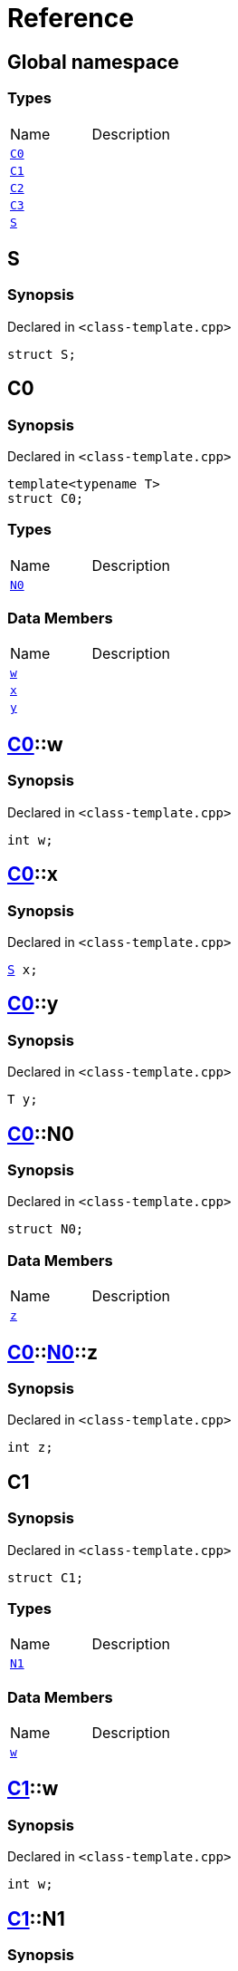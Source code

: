= Reference
:mrdocs:


[#index]
== Global namespace

===  Types
[cols=2,separator=¦]
|===
¦Name ¦Description
¦xref:#C0[`C0`]  ¦

¦xref:#C1[`C1`]  ¦

¦xref:#C2[`C2`]  ¦

¦xref:#C3[`C3`]  ¦

¦xref:#S[`S`]  ¦

|===



[#S]
== S



=== Synopsis

Declared in `<class-template.cpp>`

[source,cpp,subs="verbatim,macros,-callouts"]
----
struct S;
----






[#C0]
== C0



=== Synopsis

Declared in `<class-template.cpp>`

[source,cpp,subs="verbatim,macros,-callouts"]
----
template<typename T>
struct C0;
----

===  Types
[cols=2,separator=¦]
|===
¦Name ¦Description
¦xref:#C0-N0[`N0`]  ¦

|===
===  Data Members
[cols=2,separator=¦]
|===
¦Name ¦Description
¦xref:#C0-w[`w`]  ¦

¦xref:#C0-x[`x`]  ¦

¦xref:#C0-y[`y`]  ¦

|===





[#C0-w]
== xref:#C0[pass:[C0]]::w



=== Synopsis

Declared in `<class-template.cpp>`

[source,cpp,subs="verbatim,macros,-callouts"]
----
int w;
----




[#C0-x]
== xref:#C0[pass:[C0]]::x



=== Synopsis

Declared in `<class-template.cpp>`

[source,cpp,subs="verbatim,macros,-callouts"]
----
xref:#S[S] x;
----




[#C0-y]
== xref:#C0[pass:[C0]]::y



=== Synopsis

Declared in `<class-template.cpp>`

[source,cpp,subs="verbatim,macros,-callouts"]
----
T y;
----




[#C0-N0]
== xref:#C0[pass:[C0]]::N0



=== Synopsis

Declared in `<class-template.cpp>`

[source,cpp,subs="verbatim,macros,-callouts"]
----
struct N0;
----

===  Data Members
[cols=2,separator=¦]
|===
¦Name ¦Description
¦xref:#C0-N0-z[`z`]  ¦

|===





[#C0-N0-z]
== xref:#C0[pass:[C0]]::xref:#C0-N0[pass:[N0]]::z



=== Synopsis

Declared in `<class-template.cpp>`

[source,cpp,subs="verbatim,macros,-callouts"]
----
int z;
----




[#C1]
== C1



=== Synopsis

Declared in `<class-template.cpp>`

[source,cpp,subs="verbatim,macros,-callouts"]
----
struct C1;
----

===  Types
[cols=2,separator=¦]
|===
¦Name ¦Description
¦xref:#C1-N1[`N1`]  ¦

|===
===  Data Members
[cols=2,separator=¦]
|===
¦Name ¦Description
¦xref:#C1-w[`w`]  ¦

|===





[#C1-w]
== xref:#C1[pass:[C1]]::w



=== Synopsis

Declared in `<class-template.cpp>`

[source,cpp,subs="verbatim,macros,-callouts"]
----
int w;
----




[#C1-N1]
== xref:#C1[pass:[C1]]::N1



=== Synopsis

Declared in `<class-template.cpp>`

[source,cpp,subs="verbatim,macros,-callouts"]
----
template<typename T>
struct N1;
----

===  Data Members
[cols=2,separator=¦]
|===
¦Name ¦Description
¦xref:#C1-N1-x[`x`]  ¦

¦xref:#C1-N1-y[`y`]  ¦

¦xref:#C1-N1-z[`z`]  ¦

|===





[#C1-N1-x]
== xref:#C1[pass:[C1]]::xref:#C1-N1[pass:[N1]]::x



=== Synopsis

Declared in `<class-template.cpp>`

[source,cpp,subs="verbatim,macros,-callouts"]
----
xref:#S[S] x;
----




[#C1-N1-y]
== xref:#C1[pass:[C1]]::xref:#C1-N1[pass:[N1]]::y



=== Synopsis

Declared in `<class-template.cpp>`

[source,cpp,subs="verbatim,macros,-callouts"]
----
T y;
----




[#C1-N1-z]
== xref:#C1[pass:[C1]]::xref:#C1-N1[pass:[N1]]::z



=== Synopsis

Declared in `<class-template.cpp>`

[source,cpp,subs="verbatim,macros,-callouts"]
----
int z;
----




[#C2]
== C2



=== Synopsis

Declared in `<class-template.cpp>`

[source,cpp,subs="verbatim,macros,-callouts"]
----
template<typename T>
struct C2;
----

===  Types
[cols=2,separator=¦]
|===
¦Name ¦Description
¦xref:#C2-N2[`N2`]  ¦

|===
===  Data Members
[cols=2,separator=¦]
|===
¦Name ¦Description
¦xref:#C2-v[`v`]  ¦

|===





[#C2-v]
== xref:#C2[pass:[C2]]::v



=== Synopsis

Declared in `<class-template.cpp>`

[source,cpp,subs="verbatim,macros,-callouts"]
----
int v;
----




[#C2-N2]
== xref:#C2[pass:[C2]]::N2



=== Synopsis

Declared in `<class-template.cpp>`

[source,cpp,subs="verbatim,macros,-callouts"]
----
template<typename U>
struct N2;
----

===  Data Members
[cols=2,separator=¦]
|===
¦Name ¦Description
¦xref:#C2-N2-w[`w`]  ¦

¦xref:#C2-N2-x[`x`]  ¦

¦xref:#C2-N2-y[`y`]  ¦

¦xref:#C2-N2-z[`z`]  ¦

|===





[#C2-N2-w]
== xref:#C2[pass:[C2]]::xref:#C2-N2[pass:[N2]]::w



=== Synopsis

Declared in `<class-template.cpp>`

[source,cpp,subs="verbatim,macros,-callouts"]
----
xref:#S[S] w;
----




[#C2-N2-x]
== xref:#C2[pass:[C2]]::xref:#C2-N2[pass:[N2]]::x



=== Synopsis

Declared in `<class-template.cpp>`

[source,cpp,subs="verbatim,macros,-callouts"]
----
T x;
----




[#C2-N2-y]
== xref:#C2[pass:[C2]]::xref:#C2-N2[pass:[N2]]::y



=== Synopsis

Declared in `<class-template.cpp>`

[source,cpp,subs="verbatim,macros,-callouts"]
----
U y;
----




[#C2-N2-z]
== xref:#C2[pass:[C2]]::xref:#C2-N2[pass:[N2]]::z



=== Synopsis

Declared in `<class-template.cpp>`

[source,cpp,subs="verbatim,macros,-callouts"]
----
int z;
----




[#C3]
== C3



=== Synopsis

Declared in `<class-template.cpp>`

[source,cpp,subs="verbatim,macros,-callouts"]
----
template<typename T>
struct C3;
----

===  Data Members
[cols=2,separator=¦]
|===
¦Name ¦Description
¦xref:#C3-v[`v`]  ¦

|===





[#C3-v]
== xref:#C3[pass:[C3]]::v



=== Synopsis

Declared in `<class-template.cpp>`

[source,cpp,subs="verbatim,macros,-callouts"]
----
int v;
----




[.small]#Created with https://www.mrdocs.com[MrDocs]#

